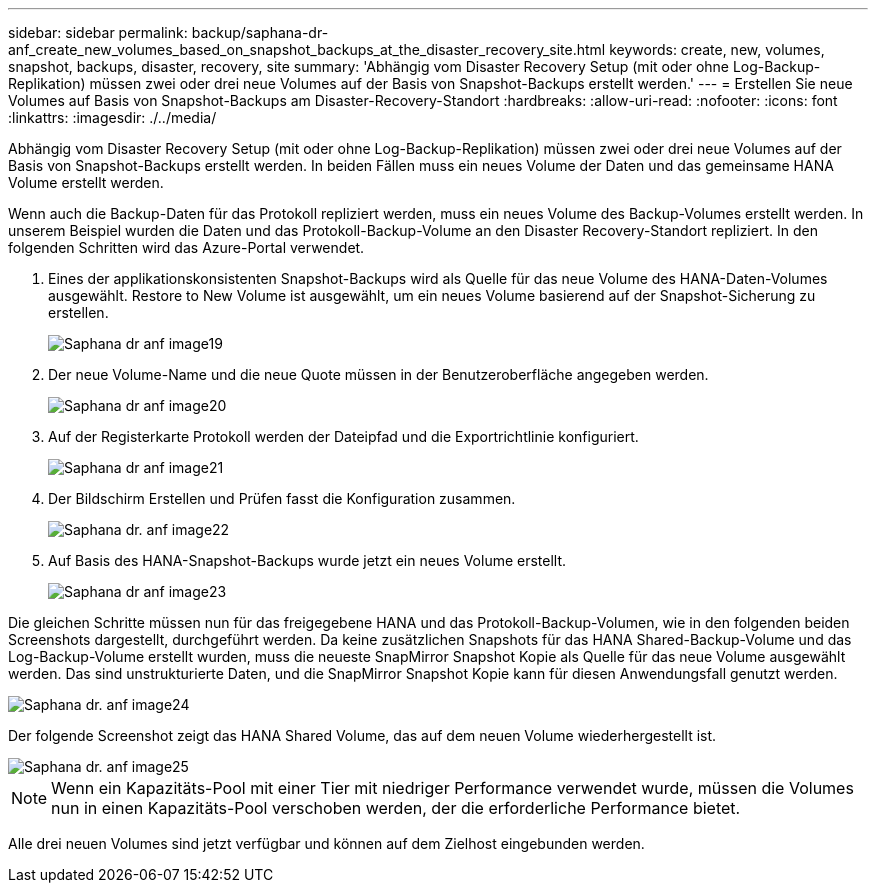 ---
sidebar: sidebar 
permalink: backup/saphana-dr-anf_create_new_volumes_based_on_snapshot_backups_at_the_disaster_recovery_site.html 
keywords: create, new, volumes, snapshot, backups, disaster, recovery, site 
summary: 'Abhängig vom Disaster Recovery Setup (mit oder ohne Log-Backup-Replikation) müssen zwei oder drei neue Volumes auf der Basis von Snapshot-Backups erstellt werden.' 
---
= Erstellen Sie neue Volumes auf Basis von Snapshot-Backups am Disaster-Recovery-Standort
:hardbreaks:
:allow-uri-read: 
:nofooter: 
:icons: font
:linkattrs: 
:imagesdir: ./../media/


[role="lead"]
Abhängig vom Disaster Recovery Setup (mit oder ohne Log-Backup-Replikation) müssen zwei oder drei neue Volumes auf der Basis von Snapshot-Backups erstellt werden. In beiden Fällen muss ein neues Volume der Daten und das gemeinsame HANA Volume erstellt werden.

Wenn auch die Backup-Daten für das Protokoll repliziert werden, muss ein neues Volume des Backup-Volumes erstellt werden. In unserem Beispiel wurden die Daten und das Protokoll-Backup-Volume an den Disaster Recovery-Standort repliziert. In den folgenden Schritten wird das Azure-Portal verwendet.

. Eines der applikationskonsistenten Snapshot-Backups wird als Quelle für das neue Volume des HANA-Daten-Volumes ausgewählt. Restore to New Volume ist ausgewählt, um ein neues Volume basierend auf der Snapshot-Sicherung zu erstellen.
+
image::saphana-dr-anf_image19.png[Saphana dr anf image19]

. Der neue Volume-Name und die neue Quote müssen in der Benutzeroberfläche angegeben werden.
+
image::saphana-dr-anf_image20.png[Saphana dr anf image20]

. Auf der Registerkarte Protokoll werden der Dateipfad und die Exportrichtlinie konfiguriert.
+
image::saphana-dr-anf_image21.png[Saphana dr anf image21]

. Der Bildschirm Erstellen und Prüfen fasst die Konfiguration zusammen.
+
image::saphana-dr-anf_image22.png[Saphana dr. anf image22]

. Auf Basis des HANA-Snapshot-Backups wurde jetzt ein neues Volume erstellt.
+
image::saphana-dr-anf_image23.png[Saphana dr anf image23]



Die gleichen Schritte müssen nun für das freigegebene HANA und das Protokoll-Backup-Volumen, wie in den folgenden beiden Screenshots dargestellt, durchgeführt werden. Da keine zusätzlichen Snapshots für das HANA Shared-Backup-Volume und das Log-Backup-Volume erstellt wurden, muss die neueste SnapMirror Snapshot Kopie als Quelle für das neue Volume ausgewählt werden. Das sind unstrukturierte Daten, und die SnapMirror Snapshot Kopie kann für diesen Anwendungsfall genutzt werden.

image::saphana-dr-anf_image24.png[Saphana dr. anf image24]

Der folgende Screenshot zeigt das HANA Shared Volume, das auf dem neuen Volume wiederhergestellt ist.

image::saphana-dr-anf_image25.png[Saphana dr. anf image25]


NOTE: Wenn ein Kapazitäts-Pool mit einer Tier mit niedriger Performance verwendet wurde, müssen die Volumes nun in einen Kapazitäts-Pool verschoben werden, der die erforderliche Performance bietet.

Alle drei neuen Volumes sind jetzt verfügbar und können auf dem Zielhost eingebunden werden.
